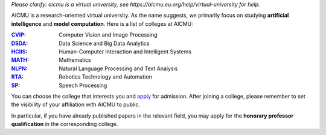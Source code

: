 *Please clarify: aicmu is a virtual university, see https://aicmu.eu.org/help/virtual-university for help.*


.. raw:: html

    <img align="right" src="https://ghproxy.com/github.com/AICMUniversity/.github/blob/main/profile/logo.svg" height="128">
    <h2 align="right">Artificial Intelligence and Computational Modeling University</h2>
    <div align="right">
    </div>


AICMU is a research-oriented virtual university. As the name suggests, we primarily focus on studying **artificial intelligence** and **model computation**. Here is a list of colleges at AICMU:

:`CVIP`_: Computer Vision and Image Processing
:`DSDA`_: Data Science and Big Data Analytics
:`HCIIS`_: Human-Computer Interaction and Intelligent Systems
:`MATH`_: Mathematics
:`NLPN`_: Natural Language Processing and Text Analysis
:`RTA`_: Robotics Technology and Automation
:`SP`_: Speech Processing

You can choose the college that interests you and `apply`_ for admission. After joining a college, please remember to set the visibility of your affiliation with AICMU to public.

In particular, if you have already published papers in the relevant field, you may apply for the **honorary professor qualification** in the corresponding college.

.. _CVIP: https://github.com/orgs/AICMUniversity/teams/cvip
.. _DSDA: https://github.com/orgs/AICMUniversity/teams/dsda
.. _HCIIS: https://github.com/orgs/AICMUniversity/teams/hciis
.. _MATH: https://github.com/orgs/AICMUniversity/teams/math
.. _NLPN: https://github.com/orgs/AICMUniversity/teams/nlpn
.. _RTA: https://github.com/orgs/AICMUniversity/teams/rta
.. _SP: https://github.com/orgs/AICMUniversity/teams/sp
.. _apply: https://aicmu.eu.org/apply
